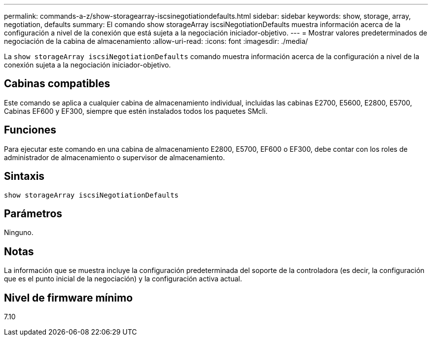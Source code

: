 ---
permalink: commands-a-z/show-storagearray-iscsinegotiationdefaults.html 
sidebar: sidebar 
keywords: show, storage, array, negotiation, defaults 
summary: El comando show storageArray iscsiNegotiationDefaults muestra información acerca de la configuración a nivel de la conexión que está sujeta a la negociación iniciador-objetivo. 
---
= Mostrar valores predeterminados de negociación de la cabina de almacenamiento
:allow-uri-read: 
:icons: font
:imagesdir: ./media/


[role="lead"]
La `show storageArray iscsiNegotiationDefaults` comando muestra información acerca de la configuración a nivel de la conexión sujeta a la negociación iniciador-objetivo.



== Cabinas compatibles

Este comando se aplica a cualquier cabina de almacenamiento individual, incluidas las cabinas E2700, E5600, E2800, E5700, Cabinas EF600 y EF300, siempre que estén instalados todos los paquetes SMcli.



== Funciones

Para ejecutar este comando en una cabina de almacenamiento E2800, E5700, EF600 o EF300, debe contar con los roles de administrador de almacenamiento o supervisor de almacenamiento.



== Sintaxis

[listing]
----
show storageArray iscsiNegotiationDefaults
----


== Parámetros

Ninguno.



== Notas

La información que se muestra incluye la configuración predeterminada del soporte de la controladora (es decir, la configuración que es el punto inicial de la negociación) y la configuración activa actual.



== Nivel de firmware mínimo

7.10

